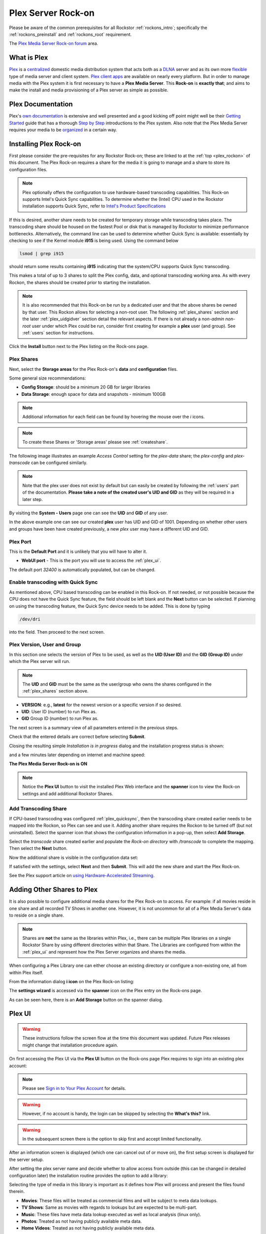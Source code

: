 .. _plex_rockon:

Plex Server Rock-on
===================

Please be aware of the common prerequisites for all Rockstor
:ref:`rockons_intro`; specifically the :ref:`rockons_preinstall` and
:ref:`rockons_root` requirement.

The `Plex Media Server Rock-on forum <https://forum.rockstor.com/t/plex-media-server-rock-on/179>`_ area.

.. _plex_whatis:

What is Plex
------------

`Plex <https://www.plex.tv/>`_ is a
`centralized <https://support.plex.tv/articles/200288286-what-is-plex/>`_
domestic media distribution system that acts
both as a `DLNA <https://en.wikipedia.org/wiki/Digital_Living_Network_Alliance>`_
server and as its own more `flexible <https://www.plex.tv/>`_ type of
media server and client system.
`Plex client apps <https://www.plex.tv/media-server-downloads/>`_ are available
on nearly every platform. But in order to manage media with the
Plex system it is first necessary to have a **Plex Media Server**. This **Rock-on** is
**exactly that**; and aims to make the install and media provisioning of a Plex server as simple as possible.

.. _plex_doc:

Plex Documentation
------------------

Plex's `own documentation <https://support.plex.tv/articles/>`_ is extensive and
well presented and a good kicking off point might well be their `Getting
Started <https://support.plex.tv/articles/200288286-what-is-plex/>`_ guide
that has a thorough
`Step by Step <https://support.plex.tv/articles/200264746-quick-start-step-by-step-guides/>`_
introductions to the Plex system.  Also note that the Plex Media Server
requires your media to be
`organized <https://support.plex.tv/articles/naming-and-organizing-your-movie-media-files/>`_
in a certain way.


.. _plex_install:

Installing Plex Rock-on
-----------------------
First please consider the pre-requisites for any Rockstor Rock-on; these
are linked to at the :ref:`top <plex_rockon>` of this document. The Plex Rock-on 
requires a share for the media it is going to manage and a share to store its configuration
files.

.. note::
    Plex optionally offers the configuration to use hardware-based transcoding capabilities. This Rock-on supports
    Intel's Quick Sync capabilities. To determine whether the (Intel) CPU used in the Rockstor installation
    supports Quick Sync, refer to `Intel's Product Specifications <https://ark.intel.com/>`_

If this is desired, another share needs to be created for temporary storage while transcoding takes place.
The transcoding share should be housed on the fastest Pool or disk that is managed by Rockstor to minimize
performance bottlenecks.
Alternatively, the command line can be used to determine whether Quick Sync is available:
essentially by checking to see if the Kernel module **i915** is
being used. Using the command below

.. code:: bash

    lsmod | grep i915


should return some results containing **i915** indicating that the system/CPU supports Quick Sync transcoding.


This makes a total of up to 3 shares to split the Plex config, data, and
optional transcoding working area. As with every Rockon, the shares should be created prior
to starting the installation.


.. note::
    It is also recommended that this Rock-on be run by a dedicated user and that
    the above shares be owned by that user. This Rockon allows for selecting a non-root user.
    The following :ref:`plex_shares` section and the later :ref:`plex_uidgidver` section detail the relevant
    aspects. If there is not already a *non-admin non-root* user under which
    Plex could be run, consider first creating for example a **plex** user (and group). See
    :ref:`users` section for instructions.

.. image:: /images/interface/docker-based-rock-ons/plex_install.png
   :width: 100%
   :align: center

Click the **Install** button next to the Plex listing on the Rock-ons page.

.. _plex_shares:

Plex Shares
^^^^^^^^^^^

Next, select the **Storage areas** for the Plex Rock-on's **data** and
**configuration** files.

Some general size recommendations:

* **Config Storage**: should be a minimum 20 GB for larger libraries
* **Data Storage**: enough space for data and snapshots - minimum 100GB


.. note::
    Additional information for each field can be found by hovering the mouse over the *i* icons.

.. image:: /images/interface/docker-based-rock-ons/plex_shares.png
   :width: 100%
   :align: center

.. note::
    To create these Shares or 'Storage areas' please see :ref:`createshare`.


The following image illustrates an example *Access Control* setting for the
*plex-data* share; the *plex-config* and *plex-transcode* can be configured
similarly.

.. image:: /images/interface/docker-based-rock-ons/plex_share_owner.png
   :width: 100%
   :align: center


.. note::
    Note that the plex user does not exist by default but can easily be created
    by following the :ref:`users` part of the documentation.
    **Please take a note of the created user's UID and GID** as they will be
    required in a later step.

By visiting the **System - Users** page one can see the **UID** and **GID** of
any user.

.. image:: /images/interface/docker-based-rock-ons/plex_user_info.png
   :width: 100%
   :align: center

In the above example one can see our created **plex** user has UID and GID of 1001.
Depending on whether other users and groups have been have created previously, a new *plex* user
may have a different UID and GID.

.. _plex_port:

Plex Port
^^^^^^^^^

This is the **Default Port** and it is unlikely that you will have to alter it.

* **WebUI port** - This is the port you will use to access the :ref:`plex_ui`.

.. image:: /images/interface/docker-based-rock-ons/plex_ports.png
   :width: 100%
   :align: center

The default port *32400* is automatically populated, but can be changed.

.. _plex_quicksync:

Enable transcoding with Quick Sync
^^^^^^^^^^^^^^^^^^^^^^^^^^^^^^^^^^

As mentioned above, CPU based transcoding can be enabled in this Rock-on. If not needed, or
not possible because the CPU does not have the Quick Sync feature, the field should be
left blank and the **Next** button can be selected.
If planning on using the transcoding feature, the Quick Sync device needs to be added. This is 
done by typing

.. code:: bash

    /dev/dri

into the field. Then proceed to the next screen.

.. _plex_uidgidver:

Plex Version, User and Group
^^^^^^^^^^^^^^^^^^^^^^^^^^^^

In this section one selects the version of Plex to be used, as well as the **UID (User ID)** and
the **GID (Group ID)** under which the Plex server will run.

.. note::
    The **UID** and **GID** must be the same as the user/group who owns the shares configured
    in the :ref:`plex_shares` section above.


* **VERSION**: e.g., **latest** for the newest version or a specific version if so desired.
* **UID**: User ID (number) to run Plex as.
* **GID** Group ID (number) to run Plex as.


.. image:: /images/interface/docker-based-rock-ons/plex_uid_gid_version.png
   :width: 100%
   :align: center


The next screen is a summary view of all parameters entered in the previous steps.

.. image:: /images/interface/docker-based-rock-ons/plex_verify.png
   :width: 100%
   :align: center

Check that the entered details are correct before selecting **Submit**.

Closing the resulting simple *Installation is in progress* dialog and the installation progress status is shown:

.. image:: /images/interface/docker-based-rock-ons/plex_installing.png
   :width: 100%
   :align: center

and a few minutes later depending on internet and machine speed:

**The Plex Media Server Rock-on is ON**

.. image:: /images/interface/docker-based-rock-ons/plex_on.png
   :width: 100%
   :align: center

.. note::
    Notice the **Plex UI** button to visit the installed Plex Web interface
    and the **spanner** icon to view the Rock-on settings and add additional
    Rockstor Shares.

.. _plex_transcoding:

Add Transcoding Share
^^^^^^^^^^^^^^^^^^^^^
If CPU-based transcoding was configured :ref:`plex_quicksync`, then the transcoding share
created earlier needs to be mapped into the Rockon, so Plex can see and use it.
Adding another share requires the Rockon to be turned off (but not uninstalled).
Select the spanner icon that shows the configuration information in a pop-up, then select **Add Storage**.

Select the *transcode* share created earlier and populate the *Rock-on directory* with
`/transcode` to complete the mapping. Then select the **Next** button.

.. image:: /images/interface/docker-based-rock-ons/plex_add_transcode.png
   :width: 100%
   :align: center

Now the additional share is visible in the configuration data set:

.. image:: /images/interface/docker-based-rock-ons/plex_transcode_summary.png
   :width: 100%
   :align: center

If satisfied with the settings, select **Next** and then **Submit**. This will add the new share and start the
Plex Rock-on.

See the Plex support article on 
`using Hardware-Accelerated Streaming <https://support.plex.tv/articles/115002178853-using-hardware-accelerated-streaming/>`_.

.. _plex_addshares:

Adding Other Shares to Plex
---------------------------
It is also possible to configure additional media shares for the Plex Rock-on to access. For example: if all movies reside in one
share and all recorded TV Shows in another one. However, it is not uncommon for all of a Plex Media Server's data to reside on a single share.

.. note::
    Shares are **not** the same as the libraries within Plex, i.e., there can be multiple
    Plex libraries on a single Rockstor Share by using different directories within that Share.
    The Libraries are configured from within the :ref:`plex_ui` and represent how the Plex Server
    organizes and shares the media.

When configuring a Plex Library one can either choose an existing directory or configure a non-existing one, all
from within Plex itself. 

From the information dialog **i icon** on the Plex Rock-on listing:

.. image:: /images/interface/docker-based-rock-ons/plex_add_storage.png
   :width: 100%
   :align: center


The **settings wizard** is accessed via the **spanner** icon on the Plex
entry on the Rock-ons page.

.. image:: /images/interface/docker-based-rock-ons/plex_spanner.png
   :width: 70%
   :align: center

As can be seen here, there is an **Add Storage** button on the spanner dialog.

.. _plex_ui:

Plex UI
-------
.. warning::
    These instructions follow the screen flow at the time this document was updated. Future Plex releases might change
    that installation procedure again.


On first accessing the Plex UI via the **Plex UI** button on the Rock-ons page
Plex requires to sign into an existing plex account:

.. image:: /images/interface/docker-based-rock-ons/plex_login.png
   :width: 90%
   :align: center

.. note::
    Please see `Sign in to Your Plex Account <https://support.plex.tv/articles/200878643-sign-in-to-your-plex-account/>`_
    for details.

.. warning::
    However, if no account is handy, the login can be skipped by selecting the **What's this?** link.

.. image:: /images/interface/docker-based-rock-ons/plex_whats_this.png
   :width: 90%
   :align: center

.. warning::
   In the subsequent screen there is the option to skip first and accept limited functionality.

.. image:: /images/interface/docker-based-rock-ons/plex_skip_login.png
   :width: 90%
   :align: center

After an information screen is displayed (which one can cancel out of or move on), the first setup screen is displayed for
the server setup.

.. image:: /images/interface/docker-based-rock-ons/plex_server_setup.png
   :width: 90%
   :align: center

After setting the plex server name and decide whether to allow access from outside (this can be changed in detailed configuration later)
the installation routine provides the option to add a library:

.. image:: /images/interface/docker-based-rock-ons/plex_ss_add_library.png
   :width: 90%
   :align: center

Selecting the type of media in this library is important as it defines how Plex
will process and present the files found therein.

- **Movies**: These files will be treated as commercial films and will be subject to meta data lookups.
- **TV Shows**: Same as movies with regards to lookups but are expected to be multi-part.
- **Music**: These files have meta data lookup executed as well as local analysis (linux only).
- **Photos**: Treated as not having publicly available meta data.
- **Home Videos**: Treated as not having publicly available meta data.

.. image:: /images/interface/docker-based-rock-ons/plex_ss_add_library_type.png
   :width: 90%
   :align: center


On selecting Movies the default name **Movies** and a language option is shown.


.. image:: /images/interface/docker-based-rock-ons/plex_ss_add_library_movies.png
   :width: 90%
   :align: center


Once the Name has been confirmed a directory can be selected.


.. note::
    As mentioned before, plex libraries can consist of multiple directories or folders as they
    reference them:


.. image:: /images/interface/docker-based-rock-ons/plex_ss_add_library_folders.png
   :width: 90%
   :align: center


From the previous summary screen or via the **Plex Settings** panel opened via
the **spanner icon** the *plex-data* Share was mapped to the **data** directory. 
As there are no other mapped shares or sub directories, the *data* directory is directly selected
in this example.


.. image:: /images/interface/docker-based-rock-ons/plex_ss_add_library_data.png
   :width: 90%
   :align: center


However, if it is already known what sub directory will be used (even if it has not been created yet, one could
for example add **Movies** to the end of the selection. Make sure to create this Directory when uploading your Movies.


.. image:: /images/interface/docker-based-rock-ons/plex_ss_add_library_data_movies.png
   :width: 90%
   :align: center

More plex libraries of various types and their associated directories can be
setup. Once that's done, the basic setup is complete and Plex branches to the Dasboard.

.. note::
    To add movies to the library from an external system, simply export the plex-data share using the Rockstor UI
    (Samba or nfs) in order to be able to upload directly into the Plex Media Server over the local network from any
    machine. The :ref:`shares` section contains links to methods by which this can be accomplished.
    The most common and compatible is probably the :ref:`samba_export` protocol.

More detailed Media server configuration can be found on the Plex website and the links mentioned above.


Now the Plex Media Server Rock-on should be ready to present films and music for streaming;
:ref:`plex_doc`

